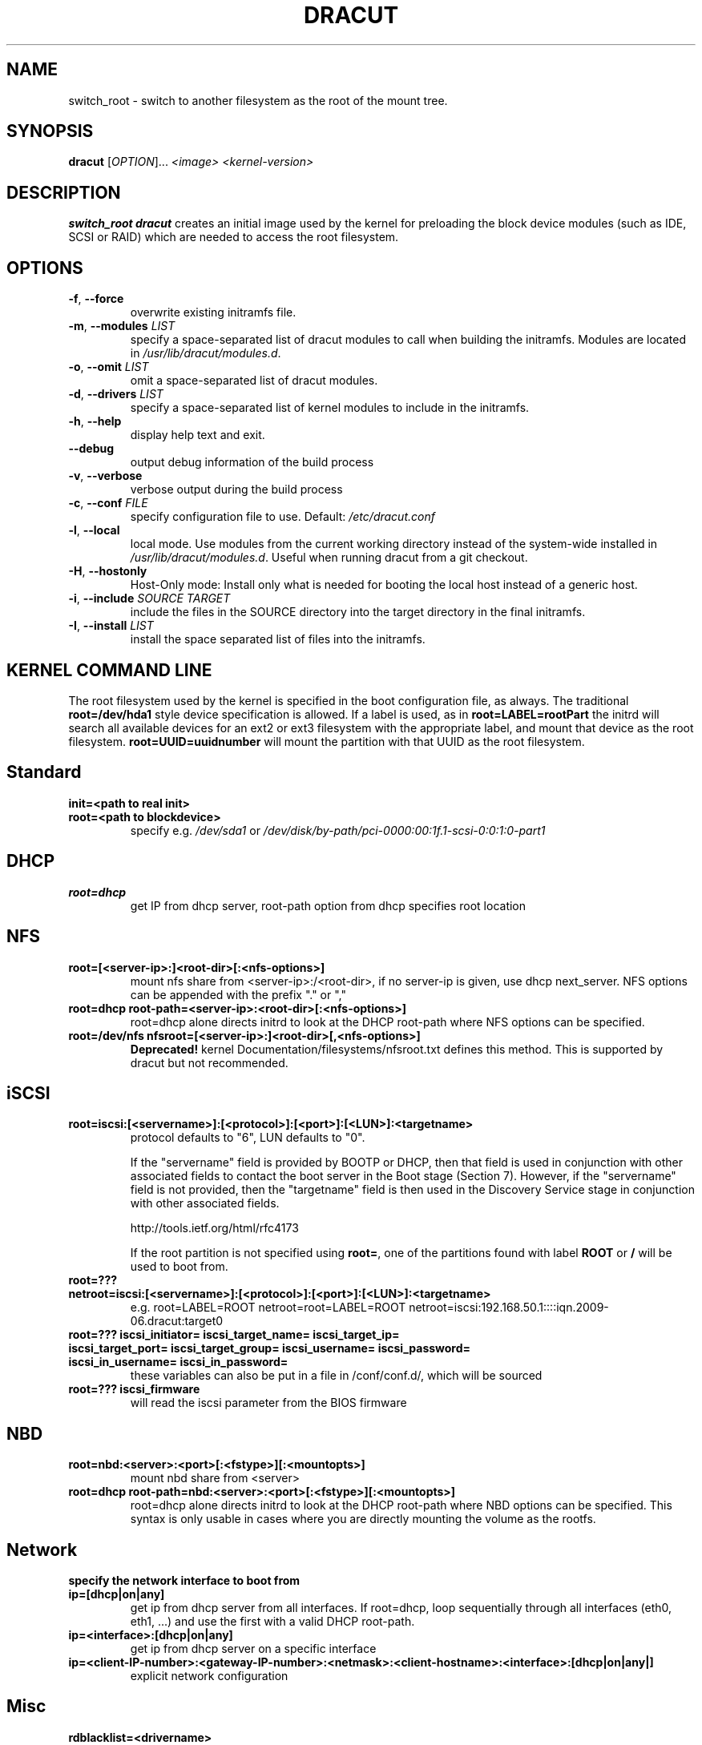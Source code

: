 .TH DRACUT 8 "June 2009" "Linux"
.SH NAME
switch_root \- switch to another filesystem as the root of the mount tree.
.SH SYNOPSIS
\fBdracut\fR [\fIOPTION\fR]... \fI<image>\fR  \fI<kernel-version>\fR

.SH DESCRIPTION
.B switch_root
\fBdracut\fR creates an initial image used by the kernel for
preloading the block device modules (such as IDE, SCSI or RAID)
which are needed to access the root filesystem.

.SH OPTIONS
.TP
.BR \-f ", " \-\-force
overwrite existing initramfs file.
.TP
.BR \-m ", " \-\-modules " \fILIST\fR"
specify a space-separated list of dracut modules to call 
when building the initramfs. 
Modules are located in 
.IR /usr/lib/dracut/modules.d .
.TP
.BR \-o ", " \-\-omit " \fILIST\fR"
omit a space-separated list of dracut modules.
.TP
.BR \-d ", " \-\-drivers " \fILIST\fR"
specify a space-separated list of kernel modules to include in the initramfs.
.TP
.BR \-h ", " \-\-help
display help text and exit. 
.TP
.B \-\-debug
output debug information of the build process
.TP
.BR \-v ", " \-\-verbose
verbose output during the build process
.TP
.BR \-c ", " \-\-conf " \fIFILE\fR"
specify configuration file to use.
Default: 
.IR /etc/dracut.conf
.TP
.BR \-l ", " \-\-local
local mode. Use modules from the current working
directory instead of the system-wide installed in
.IR /usr/lib/dracut/modules.d .
Useful when running dracut from a git checkout.
.TP
.BR \-H ", " \-\-hostonly
Host-Only mode: Install only what is needed for
booting the local host instead of a generic host.
.TP
.BR \-i ", " \-\-include " \fISOURCE\fR" "" " \fITARGET\fR"
include the files in the SOURCE directory into the
target directory in the final initramfs.
.TP
.BR \-I ", " \-\-install " \fILIST\fR"
install the space separated list of files into the initramfs.

.SH KERNEL COMMAND LINE
The root filesystem used by the kernel is specified in the boot configuration
file, as always. The traditional \fBroot=/dev/hda1\fR style device 
specification is allowed. If a label is used, as in \fBroot=LABEL=rootPart\fR
the initrd will search all available devices for an ext2 or ext3 filesystem
with the appropriate label, and mount that device as the root filesystem.
\fBroot=UUID=uuidnumber\fR will mount the partition with that UUID as the 
root filesystem.

.SH Standard
.TP
.B init=<path to real init>
.TP
.B root=<path to blockdevice>
specify e.g. \fI/dev/sda1\fR or
\fI/dev/disk/by-path/pci-0000:00:1f.1-scsi-0:0:1:0-part1\fR

.SH DHCP
.TP
.B root=dhcp
get IP from dhcp server, root-path option from dhcp specifies root location

.SH NFS
.TP
.B root=[<server-ip>:]<root-dir>[:<nfs-options>]
mount nfs share from <server-ip>:/<root-dir>, if no server-ip is given,
use dhcp next_server. 
NFS options can be appended with the prefix "." or ","
.TP
.B root=dhcp root-path=<server-ip>:<root-dir>[:<nfs-options>]
root=dhcp alone directs initrd to look at the DHCP root-path where NFS 
options can be specified.
.TP
.B root=/dev/nfs nfsroot=[<server-ip>:]<root-dir>[,<nfs-options>]
\fBDeprecated!\fR kernel Documentation/filesystems/nfsroot.txt defines 
this method.  
This is supported by dracut but not recommended.

.SH iSCSI
.TP
.B root=iscsi:[<servername>]:[<protocol>]:[<port>]:[<LUN>]:<targetname>
protocol defaults to "6", LUN defaults to "0".

If the "servername" field is provided by BOOTP or DHCP, then that
field is used in conjunction with other associated fields to contact
the boot server in the Boot stage (Section 7).  However, if the
"servername" field is not provided, then the "targetname" field is
then used in the Discovery Service stage in conjunction with other
associated fields.

http://tools.ietf.org/html/rfc4173

If the root partition is not specified using \fBroot=\fR, one of the partitions found 
with label \fBROOT\fR or \fB/\fR will be used to boot from.

.TP
.B root=??? netroot=iscsi:[<servername>]:[<protocol>]:[<port>]:[<LUN>]:<targetname>
e.g. root=LABEL=ROOT netroot=root=LABEL=ROOT netroot=iscsi:192.168.50.1::::iqn.2009-06.dracut:target0

.TP
.B root=??? iscsi_initiator= iscsi_target_name= iscsi_target_ip= iscsi_target_port= iscsi_target_group= iscsi_username=  iscsi_password= iscsi_in_username= iscsi_in_password=
these variables can also be put in a file in /conf/conf.d/, which will be sourced

.TP
.B root=??? iscsi_firmware
will read the iscsi parameter from the BIOS firmware

.SH NBD
.TP
.B root=nbd:<server>:<port>[:<fstype>][:<mountopts>]
mount nbd share from <server>
.TP
.B root=dhcp root-path=nbd:<server>:<port>[:<fstype>][:<mountopts>]
root=dhcp alone directs initrd to look at the DHCP root-path where NBD options can be specified.
This syntax is only usable in cases where you are directly mounting the volume as the rootfs.

.SH Network
.TP bootdev=<interface>
.B specify the network interface to boot from
.TP
.B ip=[dhcp|on|any]
get ip from dhcp server from all interfaces. If root=dhcp, loop sequentially through all interfaces (eth0, eth1, ...) and use the first with a valid DHCP root-path.
.TP
.B ip=<interface>:[dhcp|on|any]
get ip from dhcp server on a specific interface
.TP
.B ip=<client-IP-number>:<gateway-IP-number>:<netmask>:<client-hostname>:<interface>:[dhcp|on|any|]
explicit network configuration

.SH Misc
.TP
.B rdblacklist=<drivername>
TBD: do not load kernel drivername

.SH Debug
.TP
.B rdinitdebug
set -x for the dracut shell
.TP
.B rdbreak=[pre-udev|pre-mount|mount|pre-pivot|]
drop the shell on defined breakpoint
.TP
.B rdudevinfo
set udev to loglevel info
.TP
.B rdudevdebug
set udev to loglevel debug
.TP
.B rdnetdebug
debug network scripts in dracut. Output is written to /tmp/


.SH CONFIGURATION IN INITRAMFS
.TP 
.B /conf/conf.d/
Any files found in /conf/conf.d/ will be sourced in the initramfs to 
specify special variables. 
Command line options can override values set here.

.SH AUTHORS
.nf
Andreas Thienemann <andreas@bawue.net>
Bill Nottingham <notting@redhat.com>
Dave Jones <davej@redhat.com>
David Dillow <dave@thedillows.org>
Harald Hoyer <harald@redhat.com>
Jeremy Katz <katzj@redhat.com>
Peter Jones <pjones@redhat.com>
Seewer Philippe <philippe.seewer@bfh.ch>
Victor Lowther <victor.lowther@gmail.com>
Warren Togami <wtogami@redhat.com>
.fi
.SH AVAILABILITY
The dracut command is part of the dracut package and is available from
https://sourceforge.net/apps/trac/dracut/wiki


